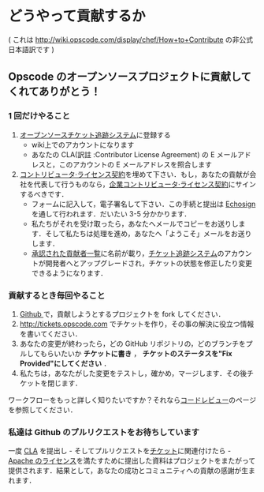* どうやって貢献するか

( これは http://wiki.opscode.com/display/chef/How+to+Contribute の非公式日本語訳です )

** Opscode のオープンソースプロジェクトに貢献してくれてありがとう！

*** 1 回だけやること
1. [[http://tickets.opscode.com/][オープンソースチケット追跡システム]]に登録する
   - wiki上でのアカウントになります
   - あなたの CLA(訳註 :Contributor License Agreement) の E メールアドレスと，このアカウントの E メールアドレスを照合します
2. [[https://secure.echosign.com/public/hostedForm?formid%3DPJIF5694K6L][コントリビュータ·ライセンス契約]]を埋めて下さい．もし，あなたの貢献が会社を代表して行うものなら，[[https://secure.echosign.com/public/hostedForm?formid=PIE6C7AX856][企業コントリビュータ·ライセンス契約]]にサインするべきです．
   - フォームに記入して，電子署名して下さい．この手続と提出は [[http://www.echosign.com/][Echosign]] を通して行われます．だいたい 3-5 分かかります．
   - 私たちがそれを受け取ったら，あなたへメールでコピーをお送りします．そして私たちは処理を進め，あなたへ「ようこそ」メールをお送りします．
   - [[http://wiki.opscode.com/display/chef/Approved%2BContributors][承認された貢献者一覧]]に名前が載り，[[http://tickets.opscode.com/][チケット追跡システム]]のアカウントが開発者へとアップグレードされ，チケットの状態を修正したり変更できるようになります．

*** 貢献するとき毎回やること
1. [[http://www.github.com/][Github ]]で，貢献しようとするプロジェクトを fork してください．
2. http://tickets.opscode.com でチケットを作り，その事の解決に役立つ情報を書いてください．
3. あなたの変更が終わったら，どの GitHub リポジトリの，どのブランチをプルしてもらいたいか *チケットに書き* ， *チケットのステータスを"Fix Provided"にしてください* ．
4. 私たちは，あなたがした変更をテストし，確かめ，マージします．その後チケットを閉じます．

ワークフローをもっと詳しく知りたいですか？それなら[[http://wiki.opscode.com/display/chef/Code%2BReview][コードレビュー]]のページを参照してください．

*** 私達は Github のプルリクエストをお待ちしています
一度 [[https://secure.echosign.com/public/hostedForm?formid=PJIF5694K6L][CLA]] を提出し - そしてプルリクエストを[[http://tickets.opscode.com/][チケット]]に関連付けたら - [[http://wiki.opscode.com/display/chef/How%2Bto%2BContribute#HowtoContribute-HowtoContribute-WhyisyoursoftwareApacheLicensed%253F][Apache のライセンス]]を満たすために提出した資料はプロジェクトをまたがって提供されます．結果として，あなたの成功とコミュニティへの貢献の感謝が生まれます．
